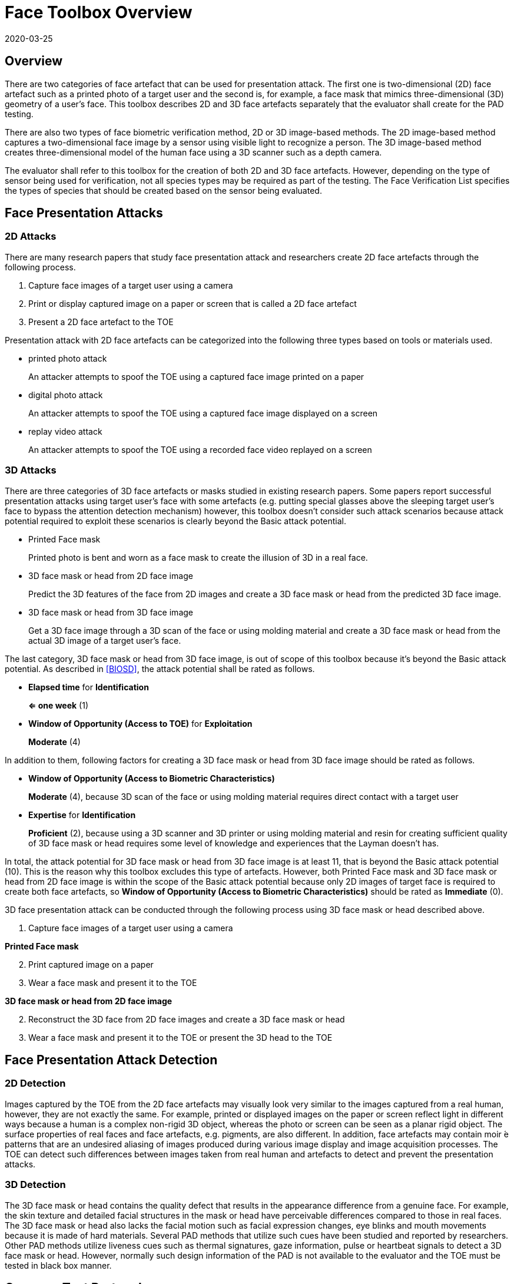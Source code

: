 = Face Toolbox Overview
:showtitle:
:revdate: 2020-03-25

== Overview
There are two categories of face artefact that can be used for presentation attack. The first one is two-dimensional (2D) face artefact such as a printed photo of a target user and the second is, for example, a face mask that mimics three-dimensional (3D) geometry of a user’s face. This toolbox describes 2D and 3D face artefacts separately that the evaluator shall create for the PAD testing.

There are also two types of face biometric verification method, 2D or 3D image-based methods. The 2D image-based method captures a two-dimensional face image by a sensor using visible light to recognize a person. The 3D image-based method creates three-dimensional model of the human face using a 3D scanner such as a depth camera.

The evaluator shall refer to this toolbox for the creation of both 2D and 3D face artefacts. However, depending on the type of sensor being used for verification, not all species types may be required as part of the testing. The Face Verification List specifies the types of species that should be created based on the sensor being evaluated.

== Face Presentation Attacks
=== 2D Attacks
There are many research papers that study face presentation attack and researchers create 2D face artefacts through the following process.

. Capture face images of a target user using a camera

. Print or display captured image on a paper or screen that is called a 2D face artefact

. Present a 2D face artefact to the TOE

Presentation attack with 2D face artefacts can be categorized into the following three types based on tools or materials used.

* printed photo attack
+
An attacker attempts to spoof the TOE using a captured face image printed on a paper

* digital photo attack
+
An attacker attempts to spoof the TOE using a captured face image displayed on a screen

* replay video attack
+
An attacker attempts to spoof the TOE using a recorded face video replayed on a screen

=== 3D Attacks
There are three categories of 3D face artefacts or masks studied in existing research papers. Some papers report successful presentation attacks using target user’s face with some artefacts (e.g. putting special glasses above the sleeping target user’s face to bypass the attention detection mechanism) however, this toolbox doesn’t consider such attack scenarios because attack potential required to exploit these scenarios is clearly beyond the Basic attack potential.

- Printed Face mask
+
Printed photo is bent and worn as a face mask to create the illusion of 3D in a real face.

- 3D face mask or head from 2D face image
+
Predict the 3D features of the face from 2D images and create a 3D face mask or head from the predicted 3D face image.

- 3D face mask or head from 3D face image
+
Get a 3D face image through a 3D scan of the face or using molding material and create a 3D face mask or head from the actual 3D image of a target user’s face.

The last category, 3D face mask or head from 3D face image, is out of scope of this toolbox because it’s beyond the Basic attack potential. As described in <<BIOSD>>, the attack potential shall be rated as follows.

-	*Elapsed time* for *Identification*
+
*⇐ one week* (1)

-	*Window of Opportunity (Access to TOE)* for *Exploitation*
+
*Moderate* (4)

In addition to them, following factors for creating a 3D face mask or head from 3D face image should be rated as follows.

-	*Window of Opportunity (Access to Biometric Characteristics)*
+
*Moderate* (4), because 3D scan of the face or using molding material requires direct contact with a target user

-	*Expertise* for *Identification*
+
*Proficient* (2), because using a 3D scanner and 3D printer or using molding material and resin for creating sufficient quality of 3D face mask or head requires some level of knowledge and experiences that the Layman doesn’t has.

In total, the attack potential for 3D face mask or head from 3D face image is at least 11, that is beyond the Basic attack potential (10). This is the reason why this toolbox excludes this type of artefacts. However, both Printed Face mask and 3D face mask or head 
from 2D face image is within the scope of the Basic attack potential because only 2D images of target face is required to create 
both face artefacts, so *Window of Opportunity (Access to Biometric Characteristics)* should be rated as *Immediate* (0).

3D face presentation attack can be conducted through the following process using 3D face mask or head described above.

. Capture face images of a target user using a camera

*Printed Face mask*

[start=2]
. Print captured image on a paper

. Wear a face mask and present it to the TOE

*3D face mask or head from 2D face image*

[start=2]
. Reconstruct the 3D face from 2D face images and create a 3D face mask or head

. Wear a face mask and present it to the TOE or present the 3D head to the TOE

== Face Presentation Attack Detection
=== 2D Detection
Images captured by the TOE from the 2D face artefacts may visually look very similar to the images captured from a real human, however, they are not exactly the same. For example, printed or displayed images on the paper or screen reflect light in different ways because a human is a complex non-rigid 3D object, whereas the photo or screen can be seen as a planar rigid object. The surface properties of real faces and face artefacts, e.g. pigments, are also different. In addition, face artefacts may contain moir ́e patterns that are an undesired aliasing of images produced during various image display and image acquisition processes. The TOE can detect such differences between images taken from real human and artefacts to detect and prevent the presentation attacks.

=== 3D Detection
The 3D face mask or head contains the quality defect that results in the appearance difference from a genuine face. For example, the skin texture and detailed facial structures in the mask or head have perceivable differences compared to those in real faces. The 3D face mask or head also lacks the facial motion such as facial expression changes, eye blinks and mouth movements because it is made of hard materials. Several PAD methods that utilize such cues have been studied and reported by researchers. Other PAD methods utilize liveness cues such as thermal signatures, gaze information, pulse or heartbeat signals to detect a 3D face mask or head. However, normally such design information of the PAD is not available to the evaluator and the TOE must be tested in black box manner.

== Common Test Protocol
Face PAD testing can be done in a variety of ways. The evaluator can use different type of cameras under different illumination to capture face images of test users to create face artefacts. The evaluator can also present these artefacts under different condition. It’s not possible to cover all such possible test scenarios and this toolbox defines the common test protocol to maintain consistency among different PAD testing but also enable to conduct the testing efficiently referring research papers. The evaluator shall follow the test protocols describe below, in addition to guidance provided in Toolbox Overview to conduct the PAD testing.

The tools and media for the creation of artefacts are defined for all tests in the Face Toolbox Inventory. Each attack specifies which tools and media are to be used in the creation of artefacts for that test.

=== Initial Preparation - All Artefacts

. Enrollment
.. The evaluator shall turn on the face unlock and enroll the test users following instructions provided by the AGD guidance (e.g. test users should not wear glasses, hat, or heavy make-up during the enrolment if the guidance instructs not to do so).
.. The evaluator shall enroll test users’ expressionless frontal faces under the controlled environment where the background of the scene is uniform, the light in the room is switched on and the window blinds are down (direct external lighting is blocked). 

. Face image capture
.. The evaluator shall capture face images right after the enrolment of test users under the same condition to reduce the possibility that the artefacts are rejected because of the difference of illumination, background scene and expression.
.. The evaluator shall capture test users’ face images by normal and high quality cameras for printed and digital photo attack. The evaluator shall also record video of the user's face for ten seconds for reply video attack. 

=== 2D Artefacts - Photos and Video
[start=3]
. Artefact creation
.. The evaluator shall print face images for printed photo attack, display them on a screen for digital photo attack and replay them on a screen for replay video attack. Size of face images on artefacts shall be same as the test user’s face.

. Artefact presentation
.. The evaluator shall present artefacts to the TOE under the same controlled environment as used during enrollment.
.. The evaluator shall adjust the distance between artefacts and the TOE so that the TOE can’t see the edge of artefacts.
.. The evaluator shall present artefacts in a way to minimize the reflection from ambient lighting.
.. The evaluator shall present artefacts by hand for printed and digital photo attack to introduce some noticeable motion and by tripod for replay video attack.

=== 3D Artefacts - Worn Photo Face Mask
[start=3]
. Artefact creation
.. The evaluator shall print face images for printed photo attack, display them on a screen for digital photo attack and replay them on a screen for replay video attack. Size of face images on artefacts shall be same as the test user’s face.

. Artefact presentation
.. The evaluator shall bend and wear the Printed Face mask using tape or paste and present it to the TOE under the same controlled environment.
.. The evaluator shall present a Printed Face mask in a way to minimize the reflection from ambient lighting.

=== 3D Artefacts - 3D Face Mask or Head from 2D Face Image(s)
[start=3]
. Artefact creation
.. The evaluator shall reconstruct a 3D face from captured 2D face image(s). 
.. The evaluator shall create a 3D face mask or head from the 3D image. Size of face mask or head shall be same as the test user’s face.

. Artefact presentation
.. The evaluator shall wear the 3D face mask and present it to the TOE or present the 3D head to the TOE under the same controlled environment.
.. The evaluator shall present the 3D face mask or head in a way to minimize the reflection from ambient lighting.

== Requirements for Tools
The evaluator needs to use several tools, such as cameras, screens, printers and media that meet the specifications of the tools as this impacts the clarity or sharpness of face artefacts. For example, the quality of digital photo depends on the screen resolution. If the screen is 4K that refers to a horizontal screen resolution in the order of 4,000 pixels, and it can provide the finest clarity and detail of the face image.

This toolbox defines two level of tools, normal and high quality (though not all tools have both levels), to cover variety of tools to conduct the PAD testing efficiently. 

Normal quality tools are inexpensive, and anyone can use them easily to capture and upload face images to social media. The attacker can also create face artefacts with such uploaded face images without any difficulty. Presentation attacks using uploaded face images is very easy and detail attack method is published on the Internet, so the evaluator shall try this type of artefacts first. 

High quality tools have better performance (e.g. higher resolution) than normal quality tools and should be the latest tools (i.e. released at least within one year from the date of PAD testing). Those tools may be expensive but can be rented at an affordable cost. The reason why such tools should be used is that the PAD algorithm normally shows good performance for artefacts used to train the algorithm, however less performance for ones the algorithm has never seen before. Also, attackers may try to create high-quality artifacts to maximize the chance of successful attacks. 

For 3D printed masks or heads, if the evaluator outsources the artefact from a third party, the evaluator shall follow the instructions from the third party when capturing photos (e.g. lighting condition) and provide only a maximum of three photos to them.

The evaluator shall create such artefacts that can most likely bypass the PAD using the latest tools.

== Test Items
The evaluator shall create artefacts defined in all test items listed in the Face Verification List. The Face Verification List specifies the species types that must be created based on the type of biometric sensor.

PAD Toolbox Overview defines required number of attempts for the independent testing and maximum timeframe for both independent and penetration testing.

== Pass/Fail Criteria
If Pass/Fail Criteria is defined in the test items the evaluator shall follow them, otherwise follow criteria defined in BIOSD and PAD Toolbox Overview.

== Reference Information 
The Face Toolbox was created based on research papers listed in Face Toolbox References. The evaluator should read them before conducting the PAD testing because they include more detailed information about PAD test methods.
